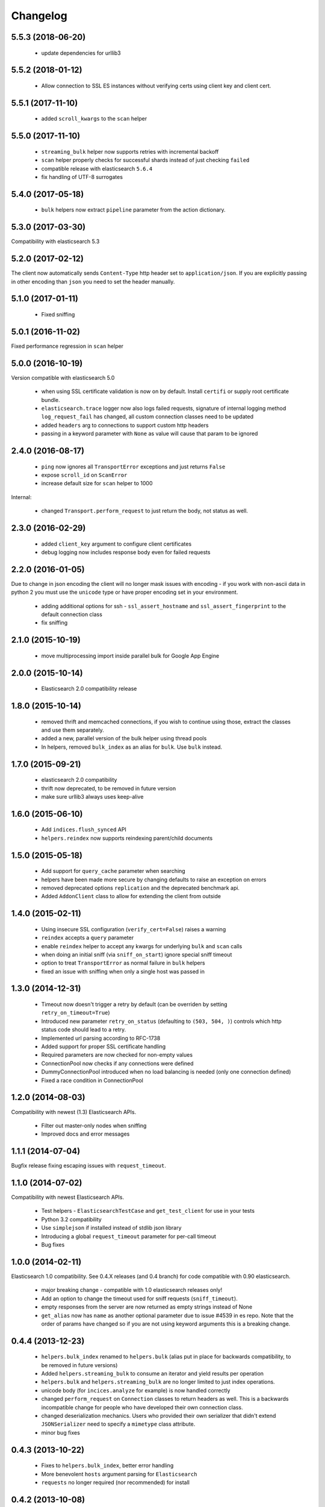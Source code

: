.. _changelog:

Changelog
=========


5.5.3 (2018-06-20)
------------------

 * update dependencies for urllib3

5.5.2 (2018-01-12)
------------------

 * Allow connection to SSL ES instances without verifying certs using
   client key and client cert.

5.5.1 (2017-11-10)
------------------

 * added ``scroll_kwargs`` to the ``scan`` helper

5.5.0 (2017-11-10)
------------------

 * ``streaming_bulk`` helper now supports retries with incremental backoff
 * ``scan`` helper properly checks for successful shards instead of just
   checking ``failed``
 * compatible release with elasticsearch ``5.6.4``
 * fix handling of UTF-8 surrogates

5.4.0 (2017-05-18)
------------------

 * ``bulk`` helpers now extract ``pipeline`` parameter from the action
   dictionary.

5.3.0 (2017-03-30)
------------------

Compatibility with elasticsearch 5.3

5.2.0 (2017-02-12)
------------------

The client now automatically sends ``Content-Type`` http header set to
``application/json``. If you are explicitly passing in other encoding than
``json`` you need to set the header manually.

5.1.0 (2017-01-11)
------------------

 * Fixed sniffing

5.0.1 (2016-11-02)
------------------

Fixed performance regression in ``scan`` helper

5.0.0 (2016-10-19)
------------------

Version compatible with elasticsearch 5.0

 * when using SSL certificate validation is now on by default. Install
   ``certifi`` or supply root certificate bundle.
 * ``elasticsearch.trace`` logger now also logs failed requests, signature of
   internal logging method ``log_request_fail`` has changed, all custom
   connection classes need to be updated
 * added ``headers`` arg to connections to support custom http headers
 * passing in a keyword parameter with ``None`` as value will cause that param
   to be ignored

2.4.0 (2016-08-17)
------------------

 * ``ping`` now ignores all ``TransportError`` exceptions and just returns
   ``False``
 * expose ``scroll_id`` on ``ScanError``
 * increase default size for ``scan`` helper to 1000

Internal:

 * changed ``Transport.perform_request`` to just return the body, not status as well.

2.3.0 (2016-02-29)
------------------

 * added ``client_key`` argument to configure client certificates
 * debug logging now includes response body even for failed requests

2.2.0 (2016-01-05)
------------------

Due to change in json encoding the client will no longer mask issues with
encoding - if you work with non-ascii data in python 2 you must use the
``unicode`` type or have proper encoding set in your environment.

 * adding additional options for ssh - ``ssl_assert_hostname`` and
   ``ssl_assert_fingerprint`` to the default connection class
 * fix sniffing

2.1.0 (2015-10-19)
------------------

  * move multiprocessing import inside parallel bulk for Google App Engine

2.0.0 (2015-10-14)
------------------

 * Elasticsearch 2.0 compatibility release

1.8.0 (2015-10-14)
------------------

 * removed thrift and memcached connections, if you wish to continue using
   those, extract the classes and use them separately.
 * added a new, parallel version of the bulk helper using thread pools
 * In helpers, removed ``bulk_index`` as an alias for ``bulk``. Use ``bulk``
   instead.

1.7.0 (2015-09-21)
------------------

 * elasticsearch 2.0 compatibility
 * thrift now deprecated, to be removed in future version
 * make sure urllib3 always uses keep-alive

1.6.0 (2015-06-10)
------------------

 * Add ``indices.flush_synced`` API
 * ``helpers.reindex`` now supports reindexing parent/child documents

1.5.0 (2015-05-18)
------------------

 * Add support for ``query_cache`` parameter when searching
 * helpers have been made more secure by changing defaults to raise an
   exception on errors
 * removed deprecated options ``replication`` and the deprecated benchmark api.
 * Added ``AddonClient`` class to allow for extending the client from outside

1.4.0 (2015-02-11)
------------------

 * Using insecure SSL configuration (``verify_cert=False``) raises a warning
 * ``reindex`` accepts a ``query`` parameter
 * enable ``reindex`` helper to accept any kwargs for underlying ``bulk`` and
   ``scan`` calls
 * when doing an initial sniff (via ``sniff_on_start``) ignore special sniff timeout
 * option to treat ``TransportError`` as normal failure in ``bulk`` helpers
 * fixed an issue with sniffing when only a single host was passed in

1.3.0 (2014-12-31)
------------------

 * Timeout now doesn't trigger a retry by default (can be overriden by setting
   ``retry_on_timeout=True``)
 * Introduced new parameter ``retry_on_status`` (defaulting to ``(503, 504,
   )``) controls which http status code should lead to a retry.
 * Implemented url parsing according to RFC-1738
 * Added support for proper SSL certificate handling
 * Required parameters are now checked for non-empty values
 * ConnectionPool now checks if any connections were defined
 * DummyConnectionPool introduced when no load balancing is needed (only one
   connection defined)
 * Fixed a race condition in ConnectionPool

1.2.0 (2014-08-03)
------------------

Compatibility with newest (1.3) Elasticsearch APIs.

 * Filter out master-only nodes when sniffing
 * Improved docs and error messages

1.1.1 (2014-07-04)
------------------

Bugfix release fixing escaping issues with ``request_timeout``.

1.1.0 (2014-07-02)
------------------

Compatibility with newest Elasticsearch APIs.

 * Test helpers - ``ElasticsearchTestCase`` and ``get_test_client`` for use in your
   tests
 * Python 3.2 compatibility
 * Use ``simplejson`` if installed instead of stdlib json library
 * Introducing a global ``request_timeout`` parameter for per-call timeout
 * Bug fixes

1.0.0 (2014-02-11)
------------------

Elasticsearch 1.0 compatibility. See 0.4.X releases (and 0.4 branch) for code
compatible with 0.90 elasticsearch.

 * major breaking change - compatible with 1.0 elasticsearch releases only!
 * Add an option to change the timeout used for sniff requests (``sniff_timeout``).
 * empty responses from the server are now returned as empty strings instead of None
 * ``get_alias`` now has ``name`` as another optional parameter due to issue #4539
   in es repo. Note that the order of params have changed so if you are not
   using keyword arguments this is a breaking change.

0.4.4 (2013-12-23)
------------------

 * ``helpers.bulk_index`` renamed to ``helpers.bulk`` (alias put in place for
   backwards compatibility, to be removed in future versions)
 * Added ``helpers.streaming_bulk`` to consume an iterator and yield results per
   operation
 * ``helpers.bulk`` and ``helpers.streaming_bulk`` are no longer limited to just
   index operations.
 * unicode body (for ``incices.analyze`` for example) is now handled correctly
 * changed ``perform_request`` on ``Connection`` classes to return headers as well.
   This is a backwards incompatible change for people who have developed their own
   connection class.
 * changed deserialization mechanics. Users who provided their own serializer
   that didn't extend ``JSONSerializer`` need to specify a ``mimetype`` class
   attribute.
 * minor bug fixes

0.4.3 (2013-10-22)
------------------

 * Fixes to ``helpers.bulk_index``, better error handling
 * More benevolent ``hosts`` argument parsing for ``Elasticsearch``
 * ``requests`` no longer required (nor recommended) for install

0.4.2 (2013-10-08)
------------------

 * ``ignore`` param accepted by all APIs
 * Fixes to ``helpers.bulk_index``

0.4.1 (2013-09-24)
------------------

Initial release.
